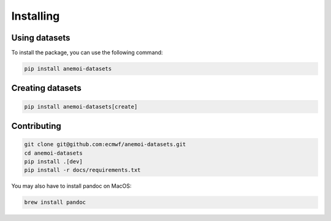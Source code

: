 ############
 Installing
############

****************
 Using datasets
****************

To install the package, you can use the following command:

.. code:: bash

   pip install anemoi-datasets

*******************
 Creating datasets
*******************

.. code:: bash

   pip install anemoi-datasets[create]

**************
 Contributing
**************

.. code:: bash

   git clone git@github.com:ecmwf/anemoi-datasets.git
   cd anemoi-datasets
   pip install .[dev]
   pip install -r docs/requirements.txt

You may also have to install pandoc on MacOS:

.. code:: bash

   brew install pandoc

..
   TODO: Make sure to update `setup.py`
   to reflect these options

